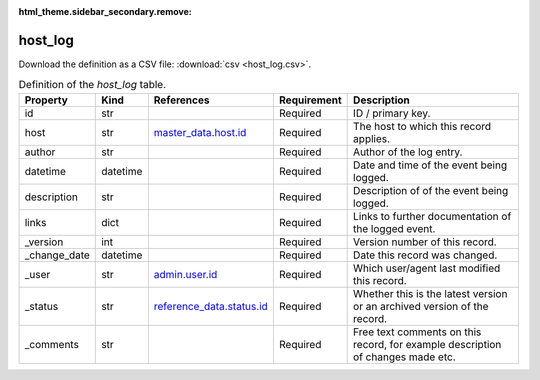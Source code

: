 :html_theme.sidebar_secondary.remove:

host_log
====

Download the definition as a CSV file: :download:`csv <host_log.csv>`.

.. csv-table:: Definition of the *host_log* table.
   :header: "Property","Kind","References","Requirement","Description"

   ".. _id:

   id","str",,"Required","ID / primary key."
   ".. _host:

   host","str","`master_data.host.id <../master_data/host.html#id>`_","Required","The host to which this record applies."
   ".. _author:

   author","str",,"Required","Author of the log entry."
   ".. _datetime:

   datetime","datetime",,"Required","Date and time of the event being logged."
   ".. _description:

   description","str",,"Required","Description of of the event being logged."
   ".. _links:

   links","dict",,"Required","Links to further documentation of the logged event."
   ".. _version:

   _version","int",,"Required","Version number of this record."
   ".. _change_date:

   _change_date","datetime",,"Required","Date this record was changed."
   ".. _user:

   _user","str","`admin.user.id <../admin/user.html#id>`_","Required","Which user/agent last modified this record."
   ".. _status:

   _status","str","`reference_data.status.id <../reference_data/status.html#id>`_","Required","Whether this is the latest version or an archived version of the record."
   ".. _comments:

   _comments","str",,"Required","Free text comments on this record, for example description of changes made etc."

